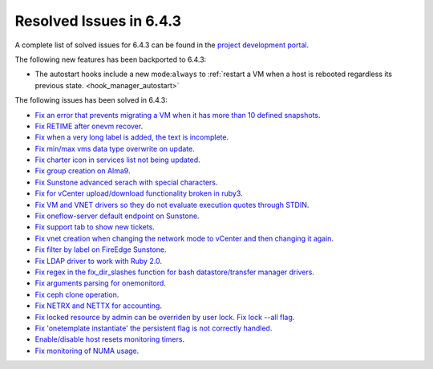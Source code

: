 .. _resolved_issues_643:

Resolved Issues in 6.4.3
--------------------------------------------------------------------------------


A complete list of solved issues for 6.4.3 can be found in the `project development portal <https://github.com/OpenNebula/one/milestone/63?closed=1>`__.

The following new features has been backported to 6.4.3:

- The autostart hooks include a new mode:``always`` to :ref:`restart a VM when a host is rebooted regardless its previous state. <hook_manager_autostart>`

The following issues has been solved in 6.4.3:

- `Fix an error that prevents migrating a VM when it has more than 10 defined snapshots <https://github.com/OpenNebula/one/issues/5991>`__.
- `Fix RETIME after onevm recover <https://github.com/OpenNebula/one/issues/5950>`__.
- `Fix when a very long label is added, the text is incomplete <https://github.com/OpenNebula/one/issues/5998>`__.
- `Fix min/max vms data type overwrite on update <https://github.com/OpenNebula/one/issues/5983>`__.
- `Fix charter icon in services list not being updated <https://github.com/OpenNebula/one/issues/6007>`__.
- `Fix group creation on Alma9 <https://github.com/OpenNebula/one/issues/5993>`__.
- `Fix Sunstone advanced serach with special characters <https://github.com/OpenNebula/one/issues/6021>`__.
- `Fix for vCenter upload/download functionality broken in ruby3 <https://github.com/OpenNebula/one/issues/5996>`__.
- `Fix VM and VNET drivers so they do not evaluate execution quotes through STDIN <https://github.com/OpenNebula/one/pull/6011>`__.
- `Fix oneflow-server default endpoint on Sunstone <https://github.com/OpenNebula/one/issues/6026>`__.
- `Fix support tab to show new tickets <https://github.com/OpenNebula/one/issues/5995>`__.
- `Fix vnet creation when changing the network mode to vCenter and then changing it again <https://github.com/OpenNebula/one/issues/5996>`__.
- `Fix filter by label on FireEdge Sunstone <https://github.com/OpenNebula/one/issues/5999>`__.
- `Fix LDAP driver to work with Ruby 2.0 <https://github.com/OpenNebula/one/commit/33552502055e9893fa3e1bf5c86062d7e14390f0>`__.
- `Fix regex in the fix_dir_slashes function for bash datastore/transfer manager drivers <https://github.com/OpenNebula/one/issues/5668>`__.
- `Fix arguments parsing for onemonitord <https://github.com/OpenNebula/one/issues/5728>`__.
- `Fix ceph clone operation <https://github.com/OpenNebula/one/commit/af5044f2676b4bfda0845dc9873db2b87bb15b72>`__.
- `Fix NETRX and NETTX for accounting <https://github.com/OpenNebula/one/issues/5640>`__.
- `Fix locked resource by admin can be overriden by user lock. Fix lock --all flag <https://github.com/OpenNebula/one/issues/6022>`__.
- `Fix 'onetemplate instantiate' the persistent flag is not correctly handled <https://github.com/OpenNebula/one/issues/5916>`__.
- `Enable/disable host resets monitoring timers <https://github.com/OpenNebula/one/issues/6039>`__.
- `Fix monitoring of NUMA usage <https://github.com/OpenNebula/one/issues/6027>`__.
